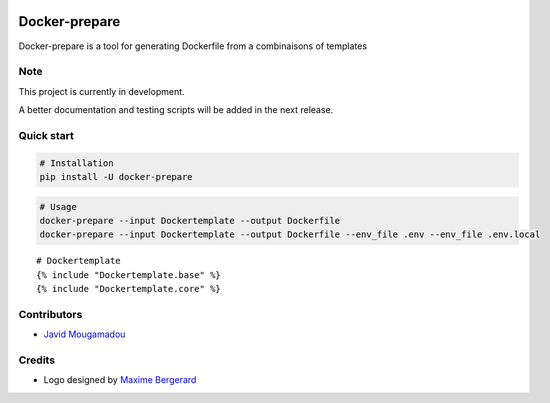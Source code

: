 .. figure:: ./artwork/logo.svg
   :alt:

Docker-prepare
==============

Docker-prepare is a tool for generating Dockerfile from a combinaisons of templates

Note
----

This project is currently in development.

A better documentation and testing scripts will be added in the next release.

Quick start
-----------

.. code:: python

    # Installation
    pip install -U docker-prepare

.. code:: bash

    # Usage
    docker-prepare --input Dockertemplate --output Dockerfile
    docker-prepare --input Dockertemplate --output Dockerfile --env_file .env --env_file .env.local

::

    # Dockertemplate
    {% include "Dockertemplate.base" %}
    {% include "Dockertemplate.core" %}

Contributors
------------

-  `Javid Mougamadou <https://github.com/Javidjms>`__

Credits
-------

-  Logo designed by `Maxime Bergerard <https://github.com/maximebergerard>`__
